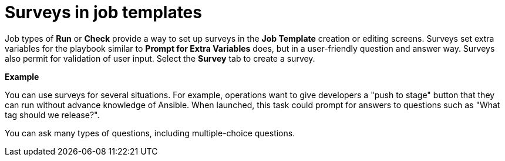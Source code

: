 [id="controller-surveys-in-job-templates"]

= Surveys in job templates

Job types of *Run* or *Check* provide a way to set up surveys in the *Job Template* creation or editing screens. 
Surveys set extra variables for the playbook similar to *Prompt for Extra Variables* does, but in a user-friendly question and answer way. 
Surveys also permit for validation of user input. 
Select the *Survey* tab to create a survey.

*Example*

You can use surveys for several situations. 
For example, operations want to give developers a "push to stage" button that they can run without advance knowledge of Ansible.
When launched, this task could prompt for answers to questions such as "What tag should we release?".

You can ask many types of questions, including multiple-choice questions.